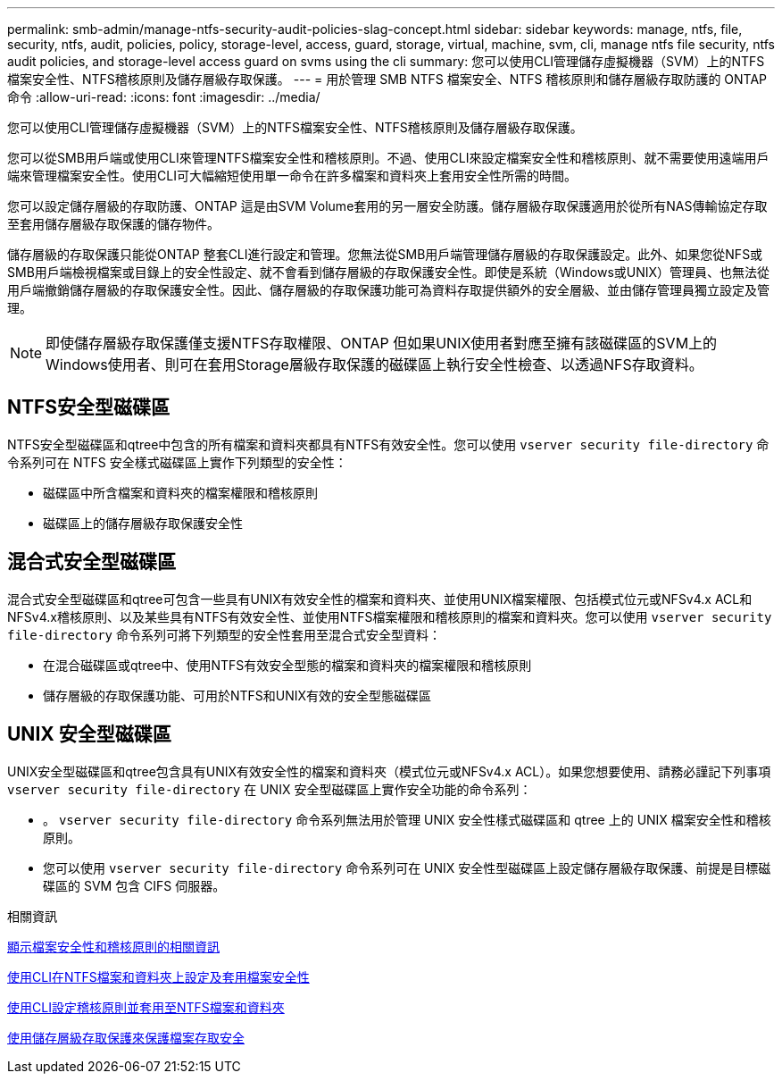 ---
permalink: smb-admin/manage-ntfs-security-audit-policies-slag-concept.html 
sidebar: sidebar 
keywords: manage, ntfs, file, security, ntfs, audit, policies, policy, storage-level, access, guard, storage, virtual, machine, svm, cli, manage ntfs file security, ntfs audit policies, and storage-level access guard on svms using the cli 
summary: 您可以使用CLI管理儲存虛擬機器（SVM）上的NTFS檔案安全性、NTFS稽核原則及儲存層級存取保護。 
---
= 用於管理 SMB NTFS 檔案安全、NTFS 稽核原則和儲存層級存取防護的 ONTAP 命令
:allow-uri-read: 
:icons: font
:imagesdir: ../media/


[role="lead"]
您可以使用CLI管理儲存虛擬機器（SVM）上的NTFS檔案安全性、NTFS稽核原則及儲存層級存取保護。

您可以從SMB用戶端或使用CLI來管理NTFS檔案安全性和稽核原則。不過、使用CLI來設定檔案安全性和稽核原則、就不需要使用遠端用戶端來管理檔案安全性。使用CLI可大幅縮短使用單一命令在許多檔案和資料夾上套用安全性所需的時間。

您可以設定儲存層級的存取防護、ONTAP 這是由SVM Volume套用的另一層安全防護。儲存層級存取保護適用於從所有NAS傳輸協定存取至套用儲存層級存取保護的儲存物件。

儲存層級的存取保護只能從ONTAP 整套CLI進行設定和管理。您無法從SMB用戶端管理儲存層級的存取保護設定。此外、如果您從NFS或SMB用戶端檢視檔案或目錄上的安全性設定、就不會看到儲存層級的存取保護安全性。即使是系統（Windows或UNIX）管理員、也無法從用戶端撤銷儲存層級的存取保護安全性。因此、儲存層級的存取保護功能可為資料存取提供額外的安全層級、並由儲存管理員獨立設定及管理。


NOTE: 即使儲存層級存取保護僅支援NTFS存取權限、ONTAP 但如果UNIX使用者對應至擁有該磁碟區的SVM上的Windows使用者、則可在套用Storage層級存取保護的磁碟區上執行安全性檢查、以透過NFS存取資料。



== NTFS安全型磁碟區

NTFS安全型磁碟區和qtree中包含的所有檔案和資料夾都具有NTFS有效安全性。您可以使用 `vserver security file-directory` 命令系列可在 NTFS 安全樣式磁碟區上實作下列類型的安全性：

* 磁碟區中所含檔案和資料夾的檔案權限和稽核原則
* 磁碟區上的儲存層級存取保護安全性




== 混合式安全型磁碟區

混合式安全型磁碟區和qtree可包含一些具有UNIX有效安全性的檔案和資料夾、並使用UNIX檔案權限、包括模式位元或NFSv4.x ACL和NFSv4.x稽核原則、以及某些具有NTFS有效安全性、並使用NTFS檔案權限和稽核原則的檔案和資料夾。您可以使用 `vserver security file-directory` 命令系列可將下列類型的安全性套用至混合式安全型資料：

* 在混合磁碟區或qtree中、使用NTFS有效安全型態的檔案和資料夾的檔案權限和稽核原則
* 儲存層級的存取保護功能、可用於NTFS和UNIX有效的安全型態磁碟區




== UNIX 安全型磁碟區

UNIX安全型磁碟區和qtree包含具有UNIX有效安全性的檔案和資料夾（模式位元或NFSv4.x ACL）。如果您想要使用、請務必謹記下列事項 `vserver security file-directory` 在 UNIX 安全型磁碟區上實作安全功能的命令系列：

* 。 `vserver security file-directory` 命令系列無法用於管理 UNIX 安全性樣式磁碟區和 qtree 上的 UNIX 檔案安全性和稽核原則。
* 您可以使用 `vserver security file-directory` 命令系列可在 UNIX 安全性型磁碟區上設定儲存層級存取保護、前提是目標磁碟區的 SVM 包含 CIFS 伺服器。


.相關資訊
xref:display-file-security-audit-policies-concept.adoc[顯示檔案安全性和稽核原則的相關資訊]

xref:create-ntfs-security-descriptor-file-task.adoc[使用CLI在NTFS檔案和資料夾上設定及套用檔案安全性]

xref:configure-apply-audit-policies-ntfs-files-folders-task.adoc[使用CLI設定稽核原則並套用至NTFS檔案和資料夾]

xref:secure-file-access-storage-level-access-guard-concept.adoc[使用儲存層級存取保護來保護檔案存取安全]
